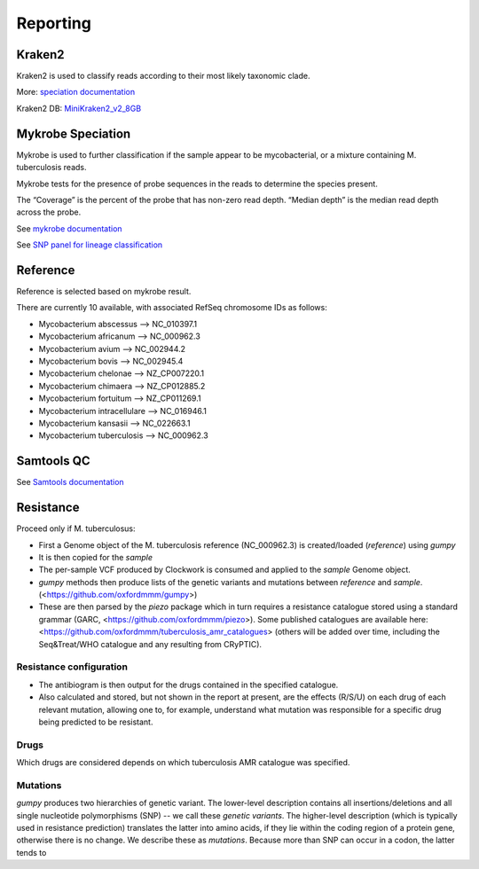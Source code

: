 Reporting
=========

Kraken2
-------

Kraken2 is used to classify reads according to their most likely taxonomic clade.

More: `speciation documentation <https://github.com/oxfordmmm/speciation>`_

Kraken2 DB: `MiniKraken2_v2_8GB <https://ccb.jhu.edu/software/kraken2/downloads.shtml>`_ 

Mykrobe Speciation
------------------
Mykrobe is used to further classification if the sample appear to be mycobacterial, or a mixture containing M. tuberculosis reads.

Mykrobe tests for the presence of probe sequences in the reads to determine the species present. 

The “Coverage” is the percent of the probe that has non-zero read depth. “Median depth” is the median read depth across the probe.

See `mykrobe documentation <https://github.com/oxfordmmm/speciation>`_

See `SNP panel for lineage classification <http://tgu.ibv.csic.es/?page_id=1794>`_

Reference
---------
Reference is selected based on mykrobe result. 

There are currently 10 available, with associated RefSeq chromosome IDs as follows:

* Mycobacterium abscessus --> NC_010397.1
* Mycobacterium africanum --> NC_000962.3
* Mycobacterium avium --> NC_002944.2
* Mycobacterium bovis --> NC_002945.4
* Mycobacterium chelonae --> NZ_CP007220.1
* Mycobacterium chimaera --> NZ_CP012885.2
* Mycobacterium fortuitum --> NZ_CP011269.1
* Mycobacterium intracellulare --> NC_016946.1
* Mycobacterium kansasii --> NC_022663.1
* Mycobacterium tuberculosis --> NC_000962.3

Samtools QC
-----------
See `Samtools documentation <http://www.htslib.org/doc/samtools-stats.html>`_

Resistance
----------

Proceed only if M. tuberculosus:

* First a Genome object of the M. tuberculosis reference (NC_000962.3) is created/loaded (`reference`) using `gumpy`
* It is then copied for the `sample`
* The per-sample VCF produced by Clockwork is consumed and applied to the `sample` Genome object.
* `gumpy` methods then produce lists of the genetic variants and mutations between `reference` and `sample`. (<https://github.com/oxfordmmm/gumpy>)
* These are then parsed by the `piezo` package which in turn requires a resistance catalogue stored using a standard grammar (GARC, <https://github.com/oxfordmmm/piezo>). Some published catalogues are available here: <https://github.com/oxfordmmm/tuberculosis_amr_catalogues> (others will be added over time, including the Seq&Treat/WHO catalogue and any resulting from CRyPTIC).

Resistance configuration
^^^^^^^^^^^^^^^^^^^^^^^^
* The antibiogram is then output for the drugs contained in the specified catalogue.
* Also calculated and stored, but not shown in the report at present, are the effects (R/S/U) on each drug of each relevant mutation, allowing one to, for example, understand what mutation was responsible for a specific drug being predicted to be resistant.

Drugs
^^^^^
Which drugs are considered depends on which tuberculosis AMR catalogue was specified.

Mutations
^^^^^^^^^
`gumpy` produces two hierarchies of genetic variant. The lower-level description contains all insertions/deletions and all single nucleotide polymorphisms (SNP) -- we call these *genetic variants*. The higher-level description (which is typically used in resistance prediction) translates the latter into amino acids, if they lie within the coding region of a protein gene, otherwise there is no change. We describe these as *mutations*. Because more than SNP can occur in a codon, the latter tends to 


